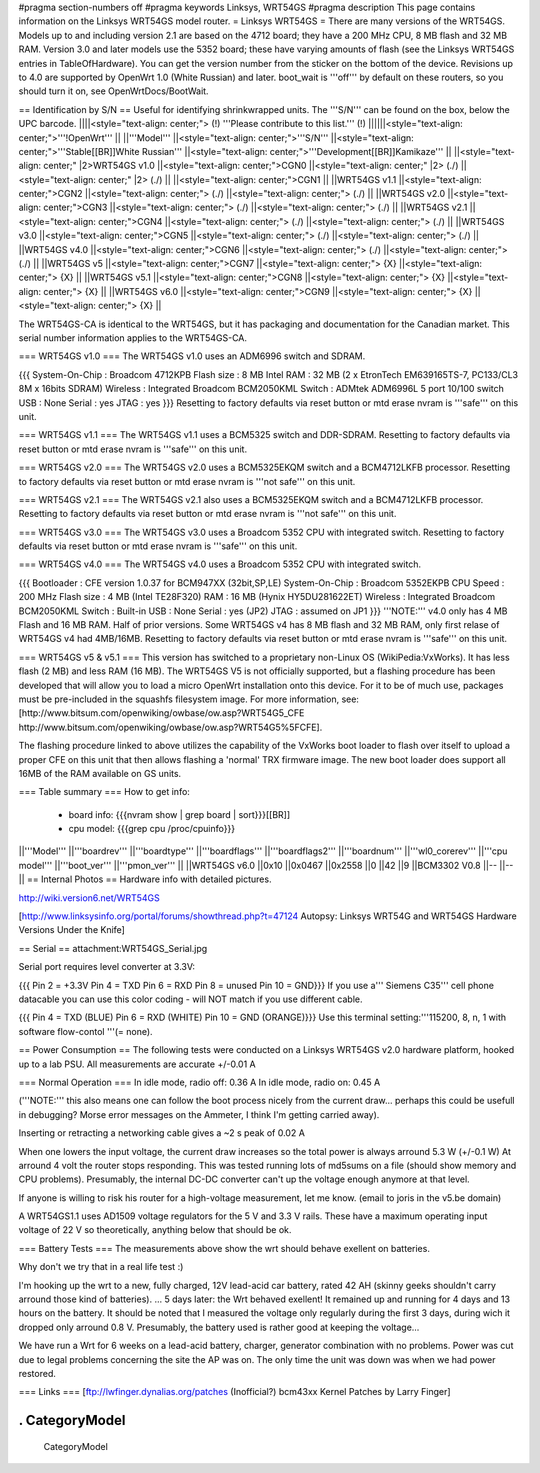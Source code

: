 #pragma section-numbers off
#pragma keywords Linksys, WRT54GS
#pragma description This page contains information on the Linksys WRT54GS model router.
= Linksys WRT54GS =
There are many versions of the WRT54GS. Models up to and including version 2.1 are based on the 4712 board; they have a 200 MHz CPU, 8 MB flash and 32 MB RAM. Version 3.0 and later models use the 5352 board; these have varying amounts of flash (see the Linksys WRT54GS entries in TableOfHardware). You can get the version number from the sticker on the bottom of the device. Revisions up to 4.0 are supported by OpenWrt 1.0 (White Russian) and later. boot_wait is '''off''' by default on these routers, so you should turn it on, see OpenWrtDocs/BootWait.

== Identification by S/N ==
Useful for identifying shrinkwrapped units. The '''S/N''' can be found on the box, below the UPC barcode.
||||<style="text-align: center;"> (!) '''Please contribute to this list.''' (!) ||||||<style="text-align: center;">'''!OpenWrt''' ||
||'''Model''' ||<style="text-align: center;">'''S/N''' ||<style="text-align: center;">'''Stable[[BR]]White Russian''' ||<style="text-align: center;">'''Development[[BR]]Kamikaze''' ||
||<style="text-align: center;" |2>WRT54GS v1.0 ||<style="text-align: center;">CGN0 ||<style="text-align: center;" |2> (./) ||<style="text-align: center;" |2> (./) ||
||<style="text-align: center;">CGN1 ||
||WRT54GS v1.1 ||<style="text-align: center;">CGN2 ||<style="text-align: center;"> (./) ||<style="text-align: center;"> (./) ||
||WRT54GS v2.0 ||<style="text-align: center;">CGN3 ||<style="text-align: center;"> (./) ||<style="text-align: center;"> (./) ||
||WRT54GS v2.1 ||<style="text-align: center;">CGN4 ||<style="text-align: center;"> (./) ||<style="text-align: center;"> (./) ||
||WRT54GS v3.0 ||<style="text-align: center;">CGN5 ||<style="text-align: center;"> (./) ||<style="text-align: center;"> (./) ||
||WRT54GS v4.0 ||<style="text-align: center;">CGN6 ||<style="text-align: center;"> (./) ||<style="text-align: center;"> (./) ||
||WRT54GS v5 ||<style="text-align: center;">CGN7 ||<style="text-align: center;"> {X} ||<style="text-align: center;"> {X} ||
||WRT54GS v5.1 ||<style="text-align: center;">CGN8 ||<style="text-align: center;"> {X} ||<style="text-align: center;"> {X} ||
||WRT54GS v6.0 ||<style="text-align: center;">CGN9 ||<style="text-align: center;"> {X} ||<style="text-align: center;"> {X} ||


The WRT54GS-CA is identical to the WRT54GS, but it has packaging and documentation for the Canadian market. This serial number information applies to the WRT54GS-CA.

=== WRT54GS v1.0 ===
The WRT54GS v1.0 uses an ADM6996 switch and SDRAM.

{{{
System-On-Chip : Broadcom 4712KPB
Flash size     : 8 MB Intel
RAM            : 32 MB (2 x EtronTech EM639165TS-7, PC133/CL3 8M x 16bits SDRAM)
Wireless       : Integrated Broadcom BCM2050KML
Switch         : ADMtek ADM6996L 5 port 10/100 switch
USB            : None
Serial         : yes
JTAG           : yes
}}}
Resetting to factory defaults via reset button or mtd erase nvram is '''safe''' on this unit.

=== WRT54GS v1.1 ===
The WRT54GS v1.1 uses a BCM5325 switch and DDR-SDRAM. Resetting to factory defaults via reset button or mtd erase nvram is '''safe''' on this unit.

=== WRT54GS v2.0 ===
The WRT54GS v2.0 uses a BCM5325EKQM switch and a BCM4712LKFB processor. Resetting to factory defaults via reset button or mtd erase nvram is '''not safe''' on this unit.

=== WRT54GS v2.1 ===
The WRT54GS v2.1 also uses a BCM5325EKQM switch and a BCM4712LKFB processor. Resetting to factory defaults via reset button or mtd erase nvram is '''not safe''' on this unit.

=== WRT54GS v3.0 ===
The WRT54GS v3.0 uses a Broadcom 5352 CPU with integrated switch. Resetting to factory defaults via reset button or mtd erase nvram is '''safe''' on this unit.

=== WRT54GS v4.0 ===
The WRT54GS v4.0 uses a Broadcom 5352 CPU with integrated switch.

{{{
Bootloader     : CFE version 1.0.37 for BCM947XX (32bit,SP,LE)
System-On-Chip : Broadcom 5352EKPB
CPU Speed      : 200 MHz
Flash size     : 4 MB (Intel TE28F320)
RAM            : 16 MB (Hynix HY5DU281622ET)
Wireless       : Integrated Broadcom BCM2050KML
Switch         : Built-in
USB            : None
Serial         : yes (JP2)
JTAG           : assumed on JP1
}}}
'''NOTE:''' v4.0 only has 4 MB Flash and 16 MB RAM. Half of prior versions. Some WRT54GS v4 has 8 MB flash and 32 MB RAM, only first relase of WRT54GS v4 had 4MB/16MB. Resetting to factory defaults via reset button or mtd erase nvram is '''safe''' on this unit.

=== WRT54GS v5 & v5.1 ===
This version has switched to a proprietary non-Linux OS (WikiPedia:VxWorks). It has less flash (2 MB) and less RAM (16 MB). The WRT54GS V5 is not officially supported, but a flashing procedure has been developed that will allow you to load a micro OpenWrt installation onto this device. For it to be of much use, packages must be pre-included in the squashfs filesystem image. For more information, see:[http://www.bitsum.com/openwiking/owbase/ow.asp?WRT54G5_CFE http://www.bitsum.com/openwiking/owbase/ow.asp?WRT54G5%5FCFE].

The flashing procedure linked to above utilizes the capability of the VxWorks boot loader to flash over itself to upload a proper CFE on this unit that then allows flashing a 'normal' TRX firmware image. The new boot loader does support all 16MB of the RAM available on GS units.

=== Table summary ===
How to get info:

 * board info: {{{nvram show | grep board | sort}}}[[BR]]
 * cpu model: {{{grep cpu /proc/cpuinfo}}}
||'''Model''' ||'''boardrev''' ||'''boardtype''' ||'''boardflags''' ||'''boardflags2''' ||'''boardnum''' ||'''wl0_corerev''' ||'''cpu model''' ||'''boot_ver''' ||'''pmon_ver''' ||
||WRT54GS v6.0 ||0x10 ||0x0467 ||0x2558 ||0 ||42 ||9 ||BCM3302 V0.8 ||-- ||-- ||
== Internal Photos ==
Hardware info with detailed pictures.

http://wiki.version6.net/WRT54GS

[http://www.linksysinfo.org/portal/forums/showthread.php?t=47124 Autopsy: Linksys WRT54G and WRT54GS Hardware Versions Under the Knife]

== Serial ==
attachment:WRT54GS_Serial.jpg

Serial port requires level converter at 3.3V:

{{{
Pin 2 = +3.3V
Pin 4 = TXD
Pin 6 = RXD
Pin 8 = unused
Pin 10 = GND}}}
If you use a''' Siemens C35''' cell phone datacable you can use this color coding - will NOT match if you use different cable.

{{{
Pin 4 = TXD (BLUE)
Pin 6 = RXD (WHITE)
Pin 10 = GND (ORANGE)}}}
Use this terminal setting:'''115200, 8, n, 1 with software flow-contol '''(= none).

== Power Consumption ==
The following tests were conducted on a Linksys WRT54GS v2.0 hardware platform, hooked up to a lab PSU. All measurements are accurate +/-0.01 A

=== Normal Operation ===
In idle mode, radio off: 0.36 A In idle mode, radio on: 0.45 A

('''NOTE:''' this also means one can follow the boot process nicely from the current draw... perhaps this could be usefull in debugging? Morse error messages on the Ammeter, I think I'm getting carried away).

Inserting or retracting a networking cable gives a ~2 s peak of 0.02 A

When one lowers the input voltage, the current draw increases so the total power is always arround 5.3 W (+/-0.1 W) At arround 4 volt the router stops responding. This was tested running lots of md5sums on a file (should show memory and CPU problems). Presumably, the internal DC-DC converter can't up the voltage enough anymore at that level.

If anyone is willing to risk his router for a high-voltage measurement, let me know. (email to joris in the v5.be domain)

A WRT54GS1.1 uses AD1509 voltage regulators for the 5 V and 3.3 V rails. These have a maximum operating input voltage of 22 V so theoretically, anything below that should be ok.

=== Battery Tests ===
The measurements above show the wrt should behave exellent on batteries.

Why don't we try that in a real life test :)

I'm hooking up the wrt to a new, fully charged, 12V lead-acid car battery, rated 42 AH (skinny geeks shouldn't carry arround those kind of batteries). ... 5 days later: the Wrt behaved exellent! It remained up and running for 4 days and 13 hours on the battery. It should be noted that I measured the voltage only regularly during the first 3 days, during wich it dropped only arround 0.8 V. Presumably, the battery used is rather good at keeping the voltage...

We have run a Wrt for 6 weeks on a lead-acid battery, charger, generator combination with no problems. Power was cut due to legal problems concerning the site the AP was on. The only time the unit was down was when we had power restored.

=== Links ===
[ftp://lwfinger.dynalias.org/patches (Inofficial?) bcm43xx Kernel Patches by Larry Finger]

----
 . CategoryModel
----
 CategoryModel
